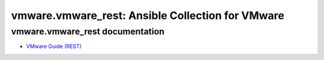 
vmware.vmware_rest: Ansible Collection for VMware
*************************************************


vmware.vmware_rest documentation
^^^^^^^^^^^^^^^^^^^^^^^^^^^^^^^^

*  `VMware Guide (REST) <guide_vmware_rest.rst>`_